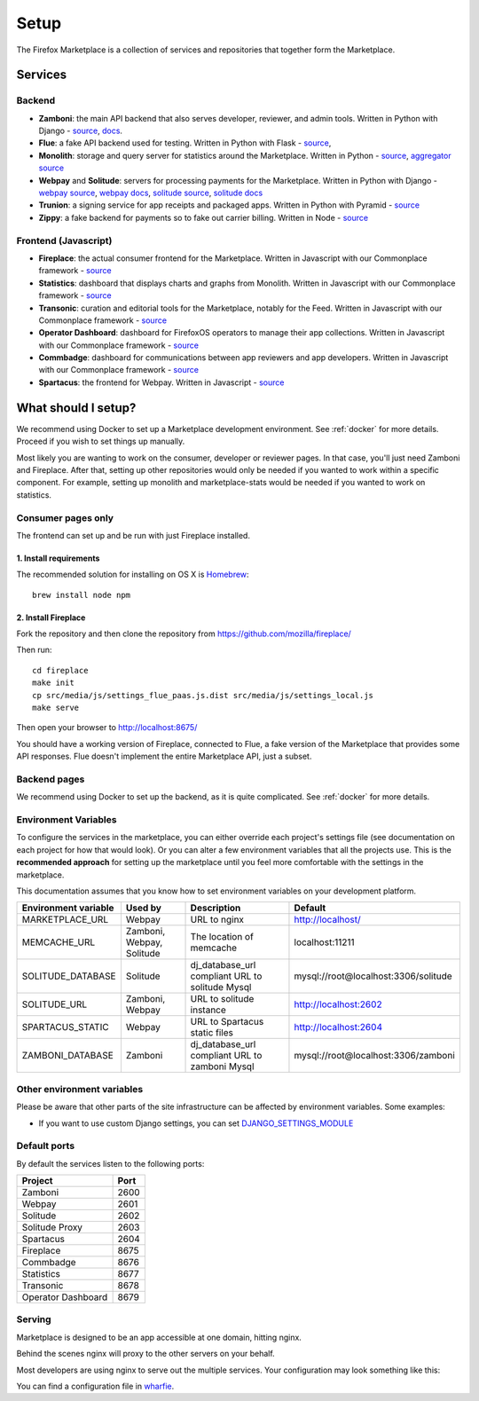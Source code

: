 Setup
=====

The Firefox Marketplace is a collection of services and repositories that
together form the Marketplace.

Services
--------

Backend
~~~~~~~

* **Zamboni**: the main API backend that also serves developer, reviewer, and admin tools.
  Written in Python with Django -
  `source <https://github.com/mozilla/zamboni>`_,
  `docs <https://zamboni.readthedocs.org>`_.

* **Flue**: a fake API backend used for testing.
  Written in Python with Flask -
  `source <https://github.com/mozilla/flue>`_,

* **Monolith**: storage and query server for statistics around the Marketplace.
  Written in Python -
  `source <https://github.com/mozilla/monolith-client>`_,
  `aggregator source <https://github.com/mozilla/monolith-aggregator/>`_

* **Webpay** and **Solitude**: servers for processing payments for the Marketplace.
  Written in Python with Django -
  `webpay source <https://github.com/mozilla/solitude/>`_,
  `webpay docs <https://webpay.readthedocs.org>`_,
  `solitude source <https://github.com/mozilla/webpay/>`_,
  `solitude docs <https://solitude.readthedocs.org>`_

* **Trunion**: a signing service for app receipts and packaged apps.
  Written in Python with Pyramid -
  `source <https://github.com/mozilla/trunion/>`_

* **Zippy**: a fake backend for payments so to fake out carrier billing.
  Written in Node -
  `source <https://github.com/mozilla/zippy>`_

Frontend (Javascript)
~~~~~~~~~~~~~~~~~~~~~

* **Fireplace**: the actual consumer frontend for the Marketplace.
  Written in Javascript with our Commonplace framework -
  `source <https://github.com/mozilla/fireplace>`_

* **Statistics**: dashboard that displays charts and graphs from Monolith.
  Written in Javascript with our Commonplace framework -
  `source <https://github.com/mozilla/marketplace-stats/>`_

* **Transonic**: curation and editorial tools for the Marketplace, notably for the Feed.
  Written in Javascript with our Commonplace framework -
  `source <https://github.com/mozilla/transonic/>`_

* **Operator Dashboard**: dashboard for FirefoxOS operators to manage their app collections.
  Written in Javascript with our Commonplace framework -
  `source <https://github.com/mozilla/commbadge/>`_

* **Commbadge**: dashboard for communications between app reviewers and app developers.
  Written in Javascript with our Commonplace framework -
  `source <https://github.com/mozilla/commbadge/>`_

* **Spartacus**: the frontend for Webpay.
  Written in Javascript -
  `source <https://github.com/mozilla/spartacus>`_

What should I setup?
--------------------

We recommend using Docker to set up a Marketplace development environment. See
:ref:`docker` for more details. Proceed if you wish to set things up manually.

Most likely you are wanting to work on the consumer, developer or reviewer
pages. In that case, you'll just need Zamboni and Fireplace. After that,
setting up other repositories would only be needed if you wanted to work within
a specific component. For example, setting up monolith and marketplace-stats
would be needed if you wanted to work on statistics.

.. _consumer-setup-label:

Consumer pages only
~~~~~~~~~~~~~~~~~~~

The frontend can set up and be run with just Fireplace installed.

1. Install requirements
+++++++++++++++++++++++

The recommended solution for installing on OS X is `Homebrew
<http://brew.sh/>`_::

  brew install node npm

2. Install Fireplace
++++++++++++++++++++

Fork the repository and then clone the repository from https://github.com/mozilla/fireplace/

Then run::

  cd fireplace
  make init
  cp src/media/js/settings_flue_paas.js.dist src/media/js/settings_local.js
  make serve

Then open your browser to http://localhost:8675/

You should have a working version of Fireplace, connected to Flue, a fake
version of the Marketplace that provides some API responses. Flue doesn't
implement the entire Marketplace API, just a subset.

.. _backend-setup-label:

Backend pages
~~~~~~~~~~~~~

We recommend using Docker to set up the backend, as it is quite complicated.
See :ref:`docker` for more details.

Environment Variables
~~~~~~~~~~~~~~~~~~~~~

To configure the services in the marketplace, you can either override each
project's settings file (see documentation on each project for how that would
look). Or you can alter a few environment variables that all the projects use.
This is the **recommended approach** for setting up the marketplace until you
feel more comfortable with the settings in the marketplace.

This documentation assumes that you know how to set environment variables on
your development platform.

+----------------------+--------------------+----------------------------+--------------------------------------+
+ Environment variable | Used by            | Description                | Default                              |
+======================+====================+============================+======================================+
| MARKETPLACE_URL      | Webpay             | URL to nginx               | http://localhost/                    |
+----------------------+--------------------+----------------------------+--------------------------------------+
| MEMCACHE_URL         | Zamboni, Webpay,   | The location of memcache   | localhost:11211                      |
|                      | Solitude           |                            |                                      |
+----------------------+--------------------+----------------------------+--------------------------------------+
| SOLITUDE_DATABASE    | Solitude           | dj_database_url compliant  | mysql://root@localhost:3306/solitude |
|                      |                    | URL to solitude Mysql      |                                      |
+----------------------+--------------------+----------------------------+--------------------------------------+
| SOLITUDE_URL         | Zamboni, Webpay    | URL to solitude instance   | http://localhost:2602                |
+----------------------+--------------------+----------------------------+--------------------------------------+
| SPARTACUS_STATIC     | Webpay             | URL to Spartacus static    | http://localhost:2604                |
|                      |                    | files                      |                                      |
+----------------------+--------------------+----------------------------+--------------------------------------+
| ZAMBONI_DATABASE     | Zamboni            | dj_database_url compliant  | mysql://root@localhost:3306/zamboni  |
|                      |                    | URL to zamboni Mysql       |                                      |
+----------------------+--------------------+----------------------------+--------------------------------------+

Other environment variables
~~~~~~~~~~~~~~~~~~~~~~~~~~~

Please be aware that other parts of the site infrastructure can be affected by
environment variables. Some examples:

* If you want to use custom Django settings, you can set
  `DJANGO_SETTINGS_MODULE <https://docs.djangoproject.com/en/dev/topics/settings/#designating-the-settings>`_

Default ports
~~~~~~~~~~~~~

By default the services listen to the following ports:

+---------------------+--------+
| Project             | Port   |
+=====================+========+
| Zamboni             | 2600   |
+---------------------+--------+
| Webpay              | 2601   |
+---------------------+--------+
| Solitude            | 2602   |
+---------------------+--------+
| Solitude Proxy      | 2603   |
+---------------------+--------+
| Spartacus           | 2604   |
+---------------------+--------+
| Fireplace           | 8675   |
+---------------------+--------+
| Commbadge           | 8676   |
+---------------------+--------+
| Statistics          | 8677   |
+---------------------+--------+
| Transonic           | 8678   |
+---------------------+--------+
| Operator Dashboard  | 8679   |
+---------------------+--------+

Serving
~~~~~~~

Marketplace is designed to be an app accessible at one domain, hitting nginx.

Behind the scenes nginx will proxy to the other servers on your behalf.

Most developers are using nginx to serve out the multiple services. Your
configuration may look something like this:

.. image:: ../img/configuration.png

You can find a configuration file in `wharfie <https://github.com/mozilla/wharfie/blob/master/images/nginx/nginx.conf>`_.
